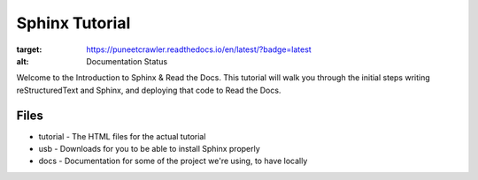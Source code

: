 ===============
Sphinx Tutorial
===============

.. image:: https://readthedocs.org/projects/puneetcrawler/badge/?version=latest
:target: https://puneetcrawler.readthedocs.io/en/latest/?badge=latest
:alt: Documentation Status

Welcome to the Introduction to Sphinx & Read the Docs.
This tutorial will walk you through the initial steps 
writing reStructuredText and Sphinx,
and deploying that code to Read the Docs.

Files
-----

* tutorial - The HTML files for the actual tutorial
* usb - Downloads for you to be able to install Sphinx properly
* docs - Documentation for some of the project we're using, to have locally
